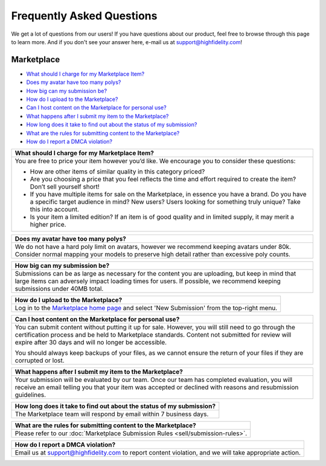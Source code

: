 ###################################
Frequently Asked Questions
###################################

We get a lot of questions from our users! If you have questions about our product, feel free to browse through this page to learn more. And if you don't see your answer here, e-mail us at `support@highfidelity.com <mailto:support@highfidelity.com>`_!

------------------------------
Marketplace
------------------------------

+ `What should I charge for my Marketplace Item? <#q1>`_
+ `Does my avatar have too many polys? <#q2>`_
+ `How big can my submission be? <#q3>`_
+ `How do I upload to the Marketplace? <#q4>`_
+ `Can I host content on the Marketplace for personal use? <#q5>`_
+ `What happens after I submit my item to the Marketplace? <#q6>`_
+ `How long does it take to find out about the status of my submission? <#q7>`_
+ `What are the rules for submitting content to the Marketplace? <#q8>`_
+ `How do I report a DMCA violation? <#q9>`_


+----------------------------------------------------------------------------------------------------+
| .. _q1:                                                                                            |
|                                                                                                    |
| What should I charge for my Marketplace Item?                                                      |
+====================================================================================================+
| You are free to price your item however you’d like. We encourage you to consider these questions:  |
|                                                                                                    |
| * How are other items of similar quality in this category priced?                                  |
| * Are you choosing a price that you feel reflects the time and effort required to create the item? |
|   Don’t sell yourself short!                                                                       |
| * If you have multiple items for sale on the Marketplace, in essence you have a brand. Do you have |
|   a specific target audience in mind? New users? Users looking for something truly unique? Take    |
|   this into account.                                                                               |
| * Is your item a limited edition? If an item is of good quality and in limited supply, it may      |
|   merit a higher price.                                                                            |
+----------------------------------------------------------------------------------------------------+

+----------------------------------------------------------------------------------------------------+
| .. _q2:                                                                                            |
|                                                                                                    |
| Does my avatar have too many polys?                                                                |
+====================================================================================================+
| We do not have a hard poly limit on avatars, however we recommend keeping avatars under 80k.       |
| Consider normal mapping your models to preserve high detail rather than excessive poly counts.     |
+----------------------------------------------------------------------------------------------------+

+----------------------------------------------------------------------------------------------------+
| .. _q3:                                                                                            |
|                                                                                                    |
| How big can my submission be?                                                                      |
+====================================================================================================+
| Submissions can be as large as necessary for the content you are uploading, but keep in mind       |
| that large items can adversely impact loading times for users. If possible, we recommend keeping   |
| submissions under 40MB total.                                                                      |
+----------------------------------------------------------------------------------------------------+

+----------------------------------------------------------------------------------------------------+
| .. _q4:                                                                                            |
|                                                                                                    |
| How do I upload to the Marketplace?                                                                |
+====================================================================================================+
| Log in to the `Marketplace home page <https://highfidelity.com/marketplace>`_ and select 'New      |
| Submission' from the top-right menu.                                                               |
+----------------------------------------------------------------------------------------------------+

+----------------------------------------------------------------------------------------------------+
| .. _q5:                                                                                            |
|                                                                                                    |
| Can I host content on the Marketplace for personal use?                                            |
+====================================================================================================+
| You can submit content without putting it up for sale. However, you will still need to go through  |
| the certification process and be held to Marketplace standards. Content not submitted for review   |
| will expire after 30 days and will no longer be accessible.                                        |
|                                                                                                    |
| You should always keep backups of your files, as we cannot ensure the return of your files if      |
| they are corrupted or lost.                                                                        |
+----------------------------------------------------------------------------------------------------+

+----------------------------------------------------------------------------------------------------+
| .. _q6:                                                                                            |
|                                                                                                    |
| What happens after I submit my item to the Marketplace?                                            |
+====================================================================================================+
| Your submission will be evaluated by our team. Once our team has completed evaluation, you will    |
| receive an email telling you that your item was accepted or declined with reasons and resubmission |
| guidelines.                                                                                        |
+----------------------------------------------------------------------------------------------------+

+----------------------------------------------------------------------------------------------------+
| .. _q7:                                                                                            |
|                                                                                                    |
| How long does it take to find out about the status of my submission?                               |
+====================================================================================================+
| The Marketplace team will respond by email within 7 business days.                                 |
+----------------------------------------------------------------------------------------------------+

+----------------------------------------------------------------------------------------------------+
| .. _q8:                                                                                            |
|                                                                                                    |
| What are the rules for submitting content to the Marketplace?                                      |
+====================================================================================================+
| Please refer to our :doc:`Marketplace Submission Rules <sell/submission-rules>`.                   |
+----------------------------------------------------------------------------------------------------+

+----------------------------------------------------------------------------------------------------+
| .. _q9:                                                                                            |
|                                                                                                    |
| How do I report a DMCA violation?                                                                  |
+====================================================================================================+
| Email us at `support@highfidelity.com <mailto:support@highfidelity.com>`_ to report content        |
| violation, and we will take appropriate action.                                                    |
+----------------------------------------------------------------------------------------------------+
